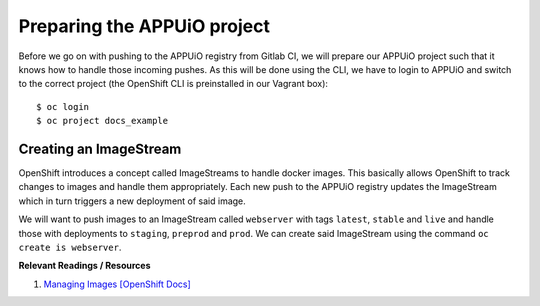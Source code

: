 Preparing the APPUiO project
============================

Before we go on with pushing to the APPUiO registry from Gitlab CI, we will prepare our APPUiO project such that it knows how to handle those incoming pushes. As this will be done using the CLI, we have to login to APPUiO and switch to the correct project (the OpenShift CLI is preinstalled in our Vagrant box):

::

    $ oc login
    $ oc project docs_example


Creating an ImageStream
"""""""""""""""""""""""

OpenShift introduces a concept called ImageStreams to handle docker images. This basically allows OpenShift to track changes to images and handle them appropriately. Each new push to the APPUiO registry updates the ImageStream which in turn triggers a new deployment of said image.

We will want to push images to an ImageStream called ``webserver`` with tags ``latest``, ``stable`` and ``live`` and handle those with deployments to ``staging``, ``preprod`` and ``prod``. We can create said ImageStream using the command ``oc create is webserver``.

**Relevant Readings / Resources**

#. `Managing Images [OpenShift Docs] <https://docs.openshift.com/container-platform/3.3/dev_guide/managing_images.html>`_